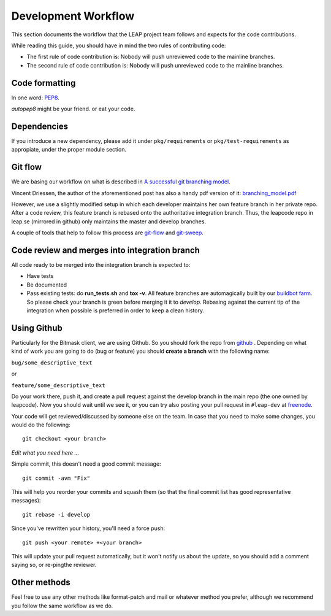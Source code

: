 .. _workflow:

Development Workflow
====================

This section documents the workflow that the LEAP project team follows and expects for the code contributions.

While reading this guide, you should have in mind the two rules of contributing code:

* The first rule of code contribution is: Nobody will push unreviewed code to the mainline branches.
* The second rule of code contribution is: Nobody will push unreviewed code to the mainline branches.

Code formatting
---------------
In one word: `PEP8`_.

`autopep8` might be your friend. or eat your code.

.. _`PEP8`: http://www.python.org/dev/peps/pep-0008/
.. _`autopep8`: http://pypi.python.org/pypi/autopep8

Dependencies
------------
If you introduce a new dependency, please add it under ``pkg/requirements`` or ``pkg/test-requirements`` as appropiate, under the proper module section.

Git flow
--------
We are basing our workflow on what is described in `A successful git branching model <http://nvie.com/posts/a-successful-git-branching-model/>`_.

.. image:: https://downloads.leap.se/pics/git-branching-model.png

Vincent Driessen, the author of the aforementioned post has also a handy pdf version of it: `branching_model.pdf`_

However, we use a slightly modified setup in which each developer maintains her
own feature branch in her private repo. After a code review, this feature branch
is rebased onto the authoritative integration branch. Thus, the leapcode repo in
leap.se (mirrored in github) only maintains the master and develop branches.  

A couple of tools that help to follow this process are  `git-flow`_ and `git-sweep`_.

.. _`branching_model.pdf`: https://leap.se/code/attachments/14/Git-branching-model.pdf
.. _`git-flow`: https://github.com/nvie/gitflow
.. _`git-sweep`: http://pypi.python.org/pypi/git-sweep

Code review and merges into integration branch
-----------------------------------------------
All code ready to be merged into the integration branch is expected to:

* Have tests
* Be documented
* Pass existing tests: do **run_tests.sh** and **tox -v**. All feature branches are automagically built by our `buildbot farm <http://lemur.leap.se:8010/grid>`_. So please check your branch is green before merging it it to `develop`. Rebasing against the current tip of the integration when possible is preferred in order to keep a clean history.

Using Github
------------

Particularly for the Bitmask client, we are using Github. So you should fork the repo from `github`_ . Depending on what kind of work you are going to do (bug or feature) you should **create a branch** with the following name:

``bug/some_descriptive_text``

or

``feature/some_descriptive_text``

Do your work there, push it, and create a pull request against the develop branch in the main repo (the one owned by leapcode). Now you should wait until we see it, or you can try also posting your pull request in ``#leap-dev`` at `freenode <https://freenode.net>`_.

Your code will get reviewed/discussed by someone else on the team. In case that you need to make some changes, you would do the following::

  git checkout <your branch>

*Edit what you need here ...*

Simple commit, this doesn't need a good commit message::

  git commit -avm "Fix"

This will help you reorder your commits and squash them (so that the
final commit list has good representative messages)::

  git rebase -i develop

Since you've rewritten your history, you'll need a force push::

  git push <your remote> +<your branch>

This will update your pull request automatically, but it won't notify us about the update, so you should add a comment saying so, or re-pingthe reviewer.

.. _`github`: https://github.com/leapcode/

Other methods
-------------

Feel free to use any other methods like format-patch and mail or whatever method you prefer, although we recommend you follow the same workflow as we do.
